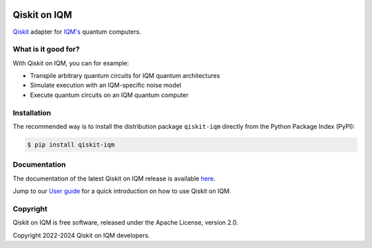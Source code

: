 |CI badge| |Release badge| |Black badge|

.. |CI badge| image:: https://github.com/iqm-finland/qiskit-on-iqm/actions/workflows/ci.yml/badge.svg
.. |Release badge| image:: https://img.shields.io/github/release/iqm-finland/qiskit-on-iqm.svg
.. |Black badge| image:: https://img.shields.io/badge/code%20style-black-000000.svg
    :target: https://github.com/psf/black

Qiskit on IQM
#############

`Qiskit <https://qiskit.org/>`_ adapter for `IQM's <https://www.meetiqm.com>`_ quantum computers.


What is it good for?
====================

With Qiskit on IQM, you can for example:

* Transpile arbitrary quantum circuits for IQM quantum architectures
* Simulate execution with an IQM-specific noise model
* Execute quantum circuits on an IQM quantum computer


Installation
============

The recommended way is to install the distribution package ``qiskit-iqm`` directly from the
Python Package Index (PyPI):

.. code-block:: bash

   $ pip install qiskit-iqm


Documentation
=============

The documentation of the latest Qiskit on IQM release is available
`here <https://iqm-finland.github.io/qiskit-on-iqm/index.html>`_.

Jump to our `User guide <https://iqm-finland.github.io/qiskit-on-iqm/user_guide.html>`_
for a quick introduction on how to use Qiskit on IQM.


Copyright
=========

Qiskit on IQM is free software, released under the Apache License, version 2.0.

Copyright 2022-2024 Qiskit on IQM developers.
